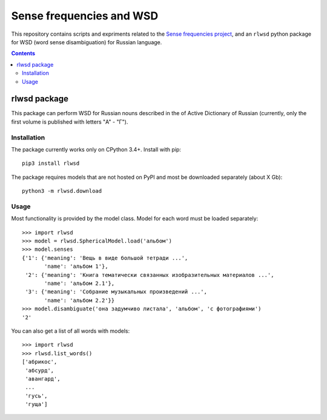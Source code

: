 Sense frequencies and WSD
=========================

This repository contains scripts and expriments related to the
`Sense frequencies project <http://sensefreq.ruslang.ru>`_, and an ``rlwsd``
python package for WSD (word sense disambiguation) for Russian language.

.. contents::


rlwsd package
-------------

This package can perform WSD for Russian nouns described in the
of Active Dictionary of Russian (currently, only the first volume is published
with letters "А" - "Г").

Installation
~~~~~~~~~~~~

The package currently works only on CPython 3.4+. Install with pip::

    pip3 install rlwsd

The package requires models that are not hosted on PyPI and most be
downloaded separately (about X Gb)::

    python3 -m rlwsd.download


Usage
~~~~~

Most functionality is provided by the model class. Model for each word
must be loaded separately::

    >>> import rlwsd
    >>> model = rlwsd.SphericalModel.load('альбом')
    >>> model.senses
    {'1': {'meaning': 'Вещь в виде большой тетради ...',
           'name': 'альбом 1'},
     '2': {'meaning': 'Книга тематически связанных изобразительных материалов ...',
           'name': 'альбом 2.1'},
     '3': {'meaning': 'Собрание музыкальных произведений ...',
           'name': 'альбом 2.2'}}
    >>> model.disambiguate('она задумчиво листала', 'альбом', 'с фотографиями')
    '2'

You can also get a list of all words with models::

    >>> import rlwsd
    >>> rlwsd.list_words()
    ['абрикос',
     'абсурд',
     'авангард',
     ...
     'гусь',
     'гуща']

